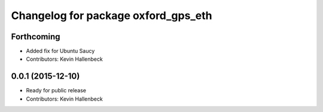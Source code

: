 ^^^^^^^^^^^^^^^^^^^^^^^^^^^^^^^^^^^^
Changelog for package oxford_gps_eth
^^^^^^^^^^^^^^^^^^^^^^^^^^^^^^^^^^^^

Forthcoming
-----------
* Added fix for Ubuntu Saucy
* Contributors: Kevin Hallenbeck

0.0.1 (2015-12-10)
------------------
* Ready for public release
* Contributors: Kevin Hallenbeck

